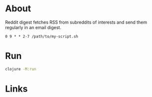 * About

Reddit digest fetches RSS from subreddits of interests and send them regularly in an email digest.

# It's meant to run with cron from Tuesday to Sunday at 9 AM:

#+begin_src cron
  0 9 * * 2-7 /path/to/my-script.sh
#+end_src

* Run

#+begin_src sh
  clojure -M:run
#+end_src

* Links

